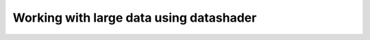 Working with large data using datashader
________________________________________

.. notebook:: holoviews ../../examples/user_guide/14-Large_Data.ipynb
    :offset: 1
